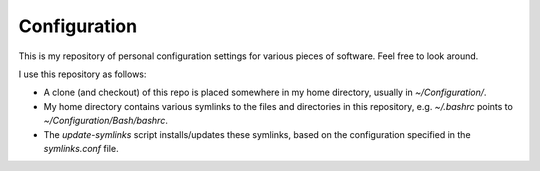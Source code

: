 =============
Configuration
=============

This is my repository of personal configuration settings for various
pieces of software. Feel free to look around.

I use this repository as follows:

* A clone (and checkout) of this repo is placed somewhere in my home
  directory, usually in `~/Configuration/`.

* My home directory contains various symlinks to the files and
  directories in this repository, e.g. `~/.bashrc` points to
  `~/Configuration/Bash/bashrc`.

* The `update-symlinks` script installs/updates these symlinks, based
  on the configuration specified in the `symlinks.conf` file.
